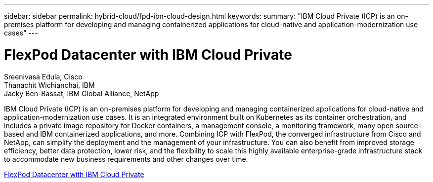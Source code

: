 ---
sidebar: sidebar
permalink: hybrid-cloud/fpd-ibn-cloud-design.html
keywords: 
summary: "IBM Cloud Private (ICP) is an on-premises platform for developing and managing containerized applications for cloud-native and application-modernization use cases"
---

= FlexPod Datacenter with IBM Cloud Private

:hardbreaks:
:nofooter:
:icons: font
:linkattrs:
:imagesdir: ./../media/

Sreenivasa Edula, Cisco
Thanachit Wichianchai, IBM
Jacky Ben-Bassat, IBM Global Alliance, NetApp

IBM Cloud Private (ICP) is an on-premises platform for developing and managing containerized applications for cloud-native and application-modernization use cases. It is an integrated environment built on Kubernetes as its container orchestration, and includes a private image repository for Docker containers, a management console, a monitoring framework, many open source-based and IBM containerized applications, and more. Combining ICP with FlexPod, the converged infrastructure from Cisco and NetApp, can simplify the deployment and the management of your infrastructure. You can also benefit from improved storage efficiency, better data protection, lower risk, and the flexibility to scale this highly available enterprise-grade infrastructure stack to accommodate new business requirements and other changes over time.

link:https://www.cisco.com/c/en/us/td/docs/unified_computing/ucs/UCS_CVDs/flexpod_icp_ucsm32.html[FlexPod Datacenter with IBM Cloud Private^]